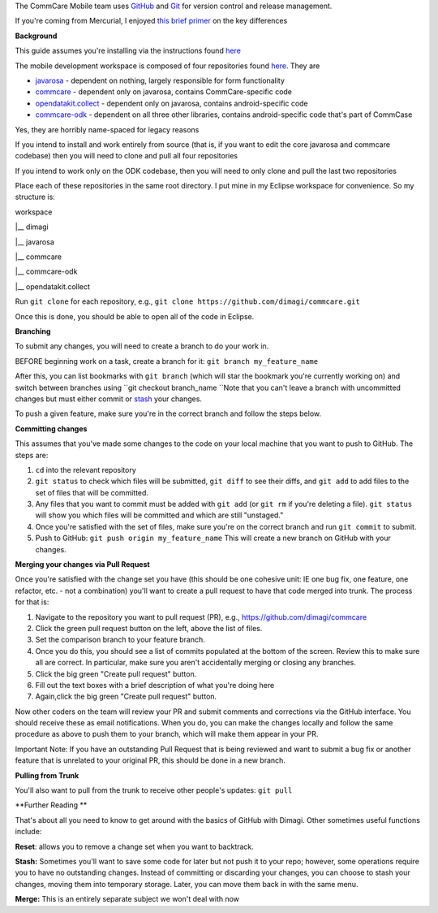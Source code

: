  

The CommCare Mobile team uses `GitHub <https://github.com/dimagi/>`__
and `Git <http://git-scm.com/>`__ for version control and release
management.

If you're coming from Mercurial, I enjoyed `this brief
primer <http://importantshock.wordpress.com/2008/08/07/git-vs-mercurial/>`__
on the key differences

**Background**

This guide assumes you're installing via the instructions found
`here <https://bitbucket.org/commcare/commcare-odk/wiki/devsetup>`__

The mobile development workspace is composed of four repositories found
`here <https://github.com/dimagi/>`__. They are

-  `javarosa <https://github.com/dimagi/javarosa>`__ - dependent on
   nothing, largely responsible for form functionality
-  `commcare <https://github.com/dimagi/commcare>`__ - dependent only on
   javarosa, contains CommCare-specific code
-  `opendatakit.collect <https://github.com/dimagi/opendatakit.collect>`__
   - dependent only on javarosa, contains android-specific code
-  `commcare-odk <https://github.com/dimagi/commcare-odk>`__ - dependent
   on all three other libraries, contains android-specific code that's
   part of CommCase

Yes, they are horribly name-spaced for legacy reasons

If you intend to install and work entirely from source (that is, if you
want to edit the core javarosa and commcare codebase) then you will need
to clone and pull all four repositories

If you intend to work only on the ODK codebase, then you will need to
only clone and pull the last two repositories

Place each of these repositories in the same root directory. I put mine
in my Eclipse workspace for convenience. So my structure is:

workspace

\|\_\_ dimagi

\|\_\_ javarosa

\|\_\_ commcare

\|\_\_ commcare-odk

\|\_\_ opendatakit.collect

Run ``git clone`` for each repository, e.g.,
``git clone https://github.com/dimagi/commcare.git``

Once this is done, you should be able to open all of the code in
Eclipse.

**Branching**

To submit any changes, you will need to create a branch to do your work
in.

BEFORE beginning work on a task, create a branch for it:
``git branch my_feature_name``

After this, you can list bookmarks with ``git branch`` (which will star
the bookmark you're currently working on) and switch between branches
using ``git checkout branch_name ``\ Note that you can't leave a branch
with uncommitted changes but must either commit
or \ `stash <http://git-scm.com/book/en/Git-Tools-Stashing>`__ your
changes.

To push a given feature, make sure you're in the correct branch and
follow the steps below.

**Committing changes**

This assumes that you've made some changes to the code on your local
machine that you want to push to GitHub. The steps are:

#. ``cd`` into the relevant repository
#. ``git status`` to check which files will be submitted,
   ``git diff`` to see their diffs, and ``git add`` to add files to the
   set of files that will be committed.
#. Any files that you want to commit must be added with ``git add`` (or
   ``git rm`` if you're deleting a file). ``git status`` will show you
   which files will be committed and which are still "unstaged." 
#. Once you're satisfied with the set of files, make sure you're on the
   correct branch and run ``git commit`` to submit.
#. Push to GitHub: ``git push origin my_feature_name`` This will create
   a new branch on GitHub with your changes.

**Merging your changes via Pull Request**

Once you're satisfied with the change set you have (this should be one
cohesive unit: IE one bug fix, one feature, one refactor, etc. - not a
combination) you'll want to create a pull request to have that code
merged into trunk. The process for that is:

#. Navigate to the repository you want to pull request (PR),
   e.g., \ `https://github.com/dimagi/commcare <https://github.com/dimagi/commcare>`__
#. Click the green pull request button on the left, above the list of
   files.
#. Set the comparison branch to your feature branch.
#. Once you do this, you should see a list of commits populated at the
   bottom of the screen. Review this to make sure all are correct. In
   particular, make sure you aren't accidentally merging or closing any
   branches.
#. Click the big green "Create pull request" button.
#. Fill out the text boxes with a brief description of what you're doing
   here
#. Again,click the big green "Create pull request" button.

Now other coders on the team will review your PR and submit comments and
corrections via the GitHub interface. You should receive these as email
notifications. When you do, you can make the changes locally and follow
the same procedure as above to push them to your branch, which will make
them appear in your PR.

Important Note: If you have an outstanding Pull Request that is being
reviewed and want to submit a bug fix or another feature that is
unrelated to your original PR, this should be done in a new branch.

**Pulling from Trunk**

You'll also want to pull from the trunk to receive other people's
updates: ``git pull``

**Further Reading
**

That's about all you need to know to get around with the basics of
GitHub with Dimagi. Other sometimes useful functions include:

**Reset**: allows you to remove a change set when you want to backtrack.

**Stash:** Sometimes you'll want to save some code for later but not
push it to your repo; however, some operations require you to have no
outstanding changes. Instead of committing or discarding your changes,
you can choose to stash your changes, moving them into temporary
storage. Later, you can move them back in with the same menu.

**Merge:** This is an entirely separate subject we won't deal with now

 
